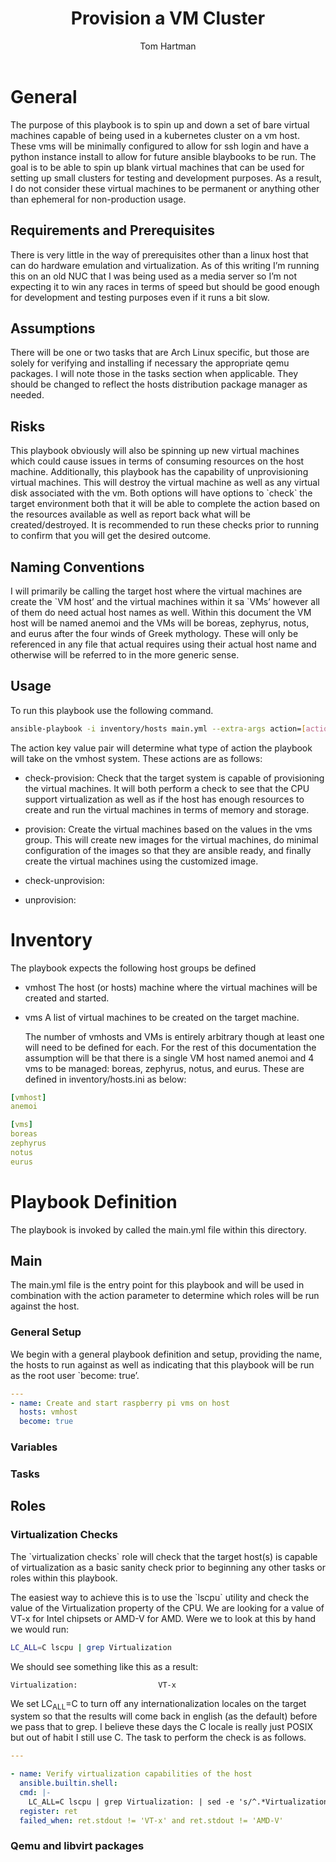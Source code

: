 #+TITLE: Provision a VM Cluster
#+AUTHOR: Tom Hartman
* General

The purpose of this playbook is to spin up and down a set of bare virtual machines capable of being used in a kubernetes cluster on a vm host. These vms will be minimally configured to allow for ssh login and have a python instance install to allow for future ansible blaybooks to be run. The goal is to be able to spin up blank virtual machines that can be used for setting up small clusters for testing and development purposes. As a result, I do not consider these virtual machines to be permanent or anything other than ephemeral for non-production usage.

** Requirements and Prerequisites
There is very little in the way of prerequisites other than a linux host that can do hardware emulation and virtualization. As of this writing I’m running this on an old NUC that I was being used as a media server so I’m not expecting it to win any races in terms of speed but should be good enough for development and testing purposes even if it runs a bit slow.

** Assumptions
There will be one or two tasks that are Arch Linux specific, but those are solely for verifying and installing if necessary the appropriate qemu packages. I will note those in the tasks section when applicable. They should be changed to reflect the hosts distribution package manager as needed.

** Risks
This playbook obviously will also be spinning up new virtual machines which could cause issues in terms of consuming resources on the host machine. Additionally, this playbook has the capability of unprovisioning virtual machines. This will destroy the virtual machine as well as any virtual disk associated with the vm. Both options will have options to `check` the target environment both that it will be able to complete the action based on the resources available as well as report back what will be created/destroyed. It is recommended to run these checks prior to running to confirm that you will get the desired outcome.

** Naming Conventions
I will primarily be calling the target host where the virtual machines are create the `VM host’ and the virtual machines within it sa `VMs’ however all of them do need actual host names as well. Within this document the VM host will be named anemoi and the VMs will be boreas, zephyrus, notus, and eurus after the four winds of Greek mythology. These will only be referenced in any file that actual requires using their actual host name and otherwise will be referred to in the more generic sense.

** Usage

To run this playbook use the following command.

#+begin_src sh
ansible-playbook -i inventory/hosts main.yml --extra-args action=[action]
#+end_src

The action key value pair will determine what type of action the playbook will take on the vmhost system. These actions are as follows:

- check-provision: Check that the target system is capable of provisioning the virtual machines. It will both perform a check to see that the CPU support virtualization as well as if the host has enough resources to create and run the virtual machines in terms of memory and storage.

- provision: Create the virtual machines based on the values in the vms group. This will create new images for the virtual machines, do minimal configuration of the images so that they are ansible ready, and finally create the virtual machines using the customized image.

- check-unprovision:

- unprovision:

* Inventory

The playbook expects the following host groups be defined

- vmhost
  The host (or hosts) machine where the virtual machines will be created and started.
- vms
  A list of virtual machines to be created on the target machine.

  The number of vmhosts and VMs is entirely arbitrary though at least one will need to be defined for each. For the rest of this documentation the assumption will be that there is a single VM host named anemoi and 4 vms to be managed: boreas, zephyrus, notus, and eurus. These are defined in inventory/hosts.ini as below:

#+begin_src yaml :tangle inventory/hosts.ini
[vmhost]
anemoi

[vms]
boreas
zephyrus
notus
eurus
#+end_src

* Playbook Definition

The playbook is invoked by called the main.yml file within this directory.

** Main
The main.yml file is the entry point for this playbook and will be used in combination with the action parameter to determine which roles will be run against the host.

*** General Setup
We begin with a general playbook definition and setup, providing the name, the hosts to run against as well as indicating that this playbook will be run as the root user `become: true’.

#+begin_src yaml :tangle main.yml
---
- name: Create and start raspberry pi vms on host
  hosts: vmhost
  become: true
#+end_src

*** Variables

*** Tasks


** Roles

*** Virtualization Checks

The `virtualization checks` role will check that the target host(s) is capable of virtualization as a basic sanity check prior to beginning any other tasks or roles within this playbook.

The easiest way to achieve this is to use the `lscpu` utility and check the value of the Virtualization property of the CPU. We are looking for a value of VT-x for Intel chipsets or AMD-V for AMD. Were we to look at this by hand we would run:

#+begin_src sh
LC_ALL=C lscpu | grep Virtualization
#+end_src

We should see something like this as a result:
#+begin_src text
Virtualization:                  VT-x
#+end_src

We set LC_ALL=C to turn off any internationalization locales on the target system so that the results will come back in english (as the default) before we pass that to grep. I believe these days the C locale is really just POSIX but out of habit I still use C. The task to perform the check is as follows.

#+begin_src yaml :tangle roles/virtualization-checks/tasks/main.yml
---

- name: Verify virtualization capabilities of the host
  ansible.builtin.shell:
  cmd: |-
    LC_ALL=C lscpu | grep Virtualization: | sed -e 's/^.*Virtualization:\s*\(.*\)\s*$/\1/'
  register: ret
  failed_when: ret.stdout != 'VT-x' and ret.stdout != 'AMD-V'
#+end_src

*** Qemu and libvirt packages
